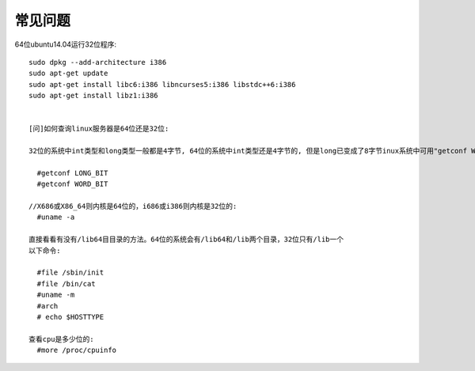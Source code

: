 常见问题
=============

64位ubuntu14.04运行32位程序::

  sudo dpkg --add-architecture i386
  sudo apt-get update
  sudo apt-get install libc6:i386 libncurses5:i386 libstdc++6:i386
  sudo apt-get install libz1:i386


  [问]如何查询linux服务器是64位还是32位:

  32位的系统中int类型和long类型一般都是4字节, 64位的系统中int类型还是4字节的, 但是long已变成了8字节inux系统中可用"getconf WORD_BIT"和"getconf LONG_BIT"获得word和long的位数. 64位系统中应该分别得到32和64(getconf命令还可以获取系统的基本配置信息，比如操作系统位数，内存大小，磁盘大小等. ``$getconf -a`` 可以看到详细的系统信息):

    #getconf LONG_BIT
    #getconf WORD_BIT

  //X686或X86_64则内核是64位的，i686或i386则内核是32位的:
    #uname -a

  直接看看有没有/lib64目目录的方法。64位的系统会有/lib64和/lib两个目录，32位只有/lib一个
  以下命令:

    #file /sbin/init
    #file /bin/cat
    #uname -m
    #arch
    # echo $HOSTTYPE

  查看cpu是多少位的:
    #more /proc/cpuinfo

